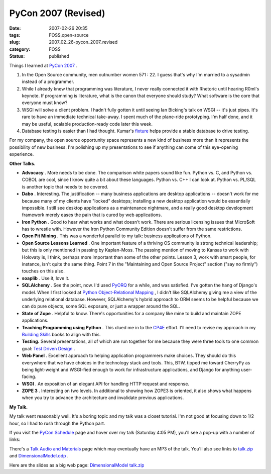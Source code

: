 PyCon 2007 (Revised)
====================

:date: 2007-02-26 20:35
:tags: FOSS,open-source
:slug: 2007_02_26-pycon_2007_revised
:category: FOSS
:status: published





Things I learned at `PyCon 2007 <http://us.pycon.org/TX2007/HomePage>`_ .

1.  In the Open Source community, men outnumber
    women 571 : 22.   I guess that's why I'm married to a sysadmin instead of a
    programmer.

#.  While I already knew that programming was
    literature, I never really connected it with Rhetoric until hearing R0ml's
    keynote.  If programming is literature, what is the canon that everyone should
    study?  What software is the core that everyone must know?

#.  WSGI will solve a client problem.  I hadn't
    fully gotten it until seeing Ian Bicking's talk on WSGI -- it's just pipes. 
    It's rare to have an immediate technical take-away.  I spent much of the
    plane-ride prototyping.  I'm half done, and it may be useful, scalable
    production-ready code later this week.

#.  Database testing is easier than I had thought.
    Kumar's `fixture <http://code.google.com/p/fixture/>`_
    helps provide a stable database to drive
    testing.



For my company, the open
source opportunity space represents a new kind of business more than it
represents the possibility of new business.  I'm polishing up my presentations
to see if anything can come of this eye-opening
experience.



**Other Talks.** 

-   **Advocacy** .  More needs to be done.  The
    comparison white papers sound like fun.  Python vs. C, and Python vs. COBOL are
    cool, since I know quite a bit about these languages.  Python vs. C++ I can look
    at.  Python vs. PL/SQL is another topic that needs to be covered.

-   **Dabo** .  Interesting.  The justification -- many
    business applications are desktop applications -- doesn't work for me because
    many of my clients have "locked" desktops; installing a new desktop application
    would be essentially impossible.   I still see desktop applications as a
    maintenance nightmare, and a really good desktop development framework merely
    eases the pain that is cured by web applications. 

-   **Iron Python** .  Good to hear what works and what
    doesn't work.  There are serious licensing issues that Micro$oft has to wrestle
    with.  However the Iron Python Community Edition doesn't suffer from the same
    restrictions.

-   **Open Pit Mining** .  This was a wonderful parallel to my
    talk: business applications of Python.

-   **Open Source Lessons Learned** .  One important feature of a thriving
    OS community is strong technical leadership; but this is only mentioned in
    passing by Kaplan-Moss.  The passing mention of moving to Kansas to work with
    Holovaty is, I think, perhaps more important than some of the other points. 
    Lesson 3, work with smart people, for instance, isn't quite the same thing. 
    Point 7 in the "Maintaining and Open Source Project" section ("say no firmly")
    touches on this also.

-   **soaplib** .  Use it, love it.

-   **SQLAlchemy** .  See the point, now.  I'd used
    `PyORQ <http://pyorq.sourceforge.net/>`_
    for a while, and was satisfied.  I've gotten the hang of Django's model.  When I
    first looked at `Python Object-Relational Mapping <../C465799452/E20060412223755.html>`_ , I didn't like
    SQLAlchemy giving me a view of the underlying relational database.  However,
    SQLAlchemy's hybrid approach to ORM seems to be helpful because we can do pure
    objects, some SQL exposure, or just a wrapper around the SQL.

-   **State of Zope** .  Helpful to know.  There's opportunities
    for a company like mine to build and maintain ZOPE applications.

-   **Teaching Programming using Python** .  This clued me in to the `CP4E <http://www.python.org/cp4e/>`_  effort.
    I'll need to revise my approach in my `Building Skills <http://wwww.itmaybeahack.com/homepage/books/python.html>`_  books to align with
    this.

-   **Testing.**   Several presentations, all of which
    are run together for me because they were three tools to one common goal: `Test
    Driven Design <http://www.agiledata.org/essays/tdd.html>`_ .

-   **Web Panel** .  Excellent approach to helping
    application programmers make choices.  They should do this everywhere that we
    have choices in the technology stack and tools.  This, BTW, tipped me toward
    CherryPy as being light-weight and WSGI-fied enough to work for infrastructure
    applications, and Django for anything user-facing.

-   **WSGI** .  An exposition of an elegant API for
    handling HTTP request and response.

-   **ZOPE 3** .  Interesting on two levels.  In additional
    to showing how ZOPE3 is oriented, it also shows what happens when you try to
    advance the architecture and invalidate previous
    applications.



**My Talk.** 



My talk went reasonably well.
It's a boring topic and my talk was a closet tutorial.  I'm not good at focusing
down to 1/2 hour, so I had to rush through the Python
part.



If you visit the `PyCon
Schedule <http://us.pycon.org/apps07/schedule/>`_  page and hover over my talk (Saturday 4:05 PM), you'll see a
pop-up with a number of links:

There's a
`Talk Audio and Materials <http://us.pycon.org/zope/talks/2007/sat/track2/059/talkDetails2>`_  page which may
eventually have an MP3 of the talk.  You'll also see links to `talk.zip <http://us.pycon.org/common/talkdata/PyCon2007/059/talk.zip>`_  and `DimensionalModel.odp <http://us.pycon.org/common/talkdata/PyCon2007/059/DimensionalModel.odp>`_ .




Here are the slides as a big web page:
`DimensionalModel talk.zip <{static}/media/talk.zip>`_

























